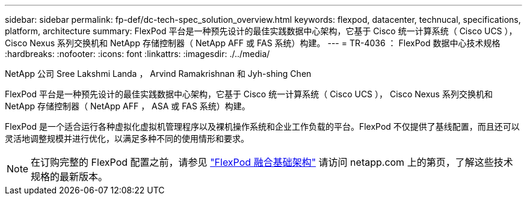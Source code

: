 ---
sidebar: sidebar 
permalink: fp-def/dc-tech-spec_solution_overview.html 
keywords: flexpod, datacenter, technucal, specifications, platform, architecture 
summary: FlexPod 平台是一种预先设计的最佳实践数据中心架构，它基于 Cisco 统一计算系统（ Cisco UCS ）， Cisco Nexus 系列交换机和 NetApp 存储控制器（ NetApp AFF 或 FAS 系统）构建。 
---
= TR-4036 ： FlexPod 数据中心技术规格
:hardbreaks:
:nofooter: 
:icons: font
:linkattrs: 
:imagesdir: ./../media/


NetApp 公司 Sree Lakshmi Landa ， Arvind Ramakrishnan 和 Jyh-shing Chen

FlexPod 平台是一种预先设计的最佳实践数据中心架构，它基于 Cisco 统一计算系统（ Cisco UCS ）， Cisco Nexus 系列交换机和 NetApp 存储控制器（ NetApp AFF ， ASA 或 FAS 系统）构建。

FlexPod 是一个适合运行各种虚拟化虚拟机管理程序以及裸机操作系统和企业工作负载的平台。FlexPod 不仅提供了基线配置，而且还可以灵活地调整规模并进行优化，以满足多种不同的使用情形和要求。


NOTE: 在订购完整的 FlexPod 配置之前，请参见 http://www.netapp.com/us/technology/flexpod["FlexPod 融合基础架构"^] 请访问 netapp.com 上的第页，了解这些技术规格的最新版本。
